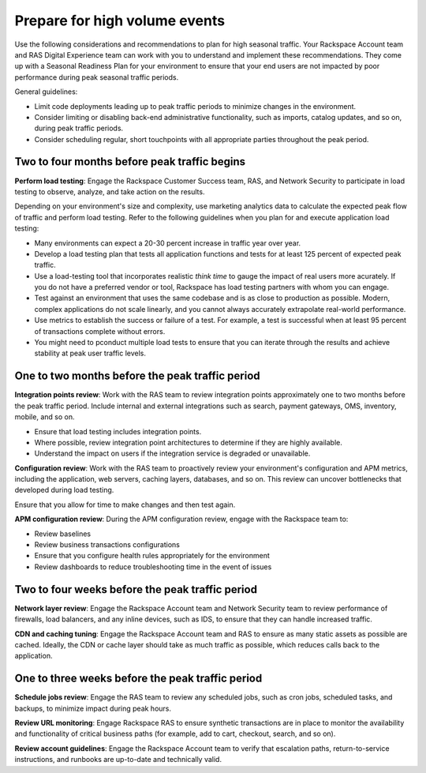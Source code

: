 .. _high_volume_events:

==============================
Prepare for high volume events
==============================

Use the following considerations and recommendations to plan for high seasonal
traffic. Your Rackspace Account team and RAS Digital Experience team can work
with you to understand and implement these recommendations. They come up with a
Seasonal Readiness Plan for your environment to ensure that your end users
are not impacted by poor performance during peak seasonal traffic
periods.

General guidelines:

* Limit code deployments leading up to peak traffic periods to minimize
  changes in the environment.
* Consider limiting or disabling back-end administrative functionality, such as
  imports, catalog updates, and so on, during peak traffic periods.
* Consider scheduling regular, short touchpoints with all appropriate parties
  throughout the peak period.

Two to four months before peak traffic begins
---------------------------------------------

**Perform load testing**: Engage the Rackspace Customer Success team, RAS, and
Network Security to participate in load testing to observe, analyze, and
take action on the results.

Depending on your environment's size and complexity, use marketing analytics
data to calculate the expected peak flow of traffic and perform load testing.
Refer to the following guidelines when you plan for and execute application
load testing:

* Many environments can expect a 20-30 percent increase in traffic year over
  year.
* Develop a load testing plan that tests all application functions and tests
  for at least 125 percent of expected peak traffic.
* Use a load-testing tool that incorporates realistic *think time* to gauge
  the impact of real users more acurately. If you do not have a preferred
  vendor or tool, Rackspace has load testing partners with whom you can
  engage.
* Test against an environment that uses the same codebase and is as close to
  production as possible. Modern, complex applications do not scale linearly,
  and you cannot always accurately extrapolate real-world performance.
* Use metrics to establish the success or failure of a test. For example, a
  test is successful when at least 95 percent of transactions complete without
  errors.
* You might need to pconduct multiple load tests to ensure that you can iterate
  through the results and achieve stability at peak user traffic levels.

One to two months before the peak traffic period
------------------------------------------------

**Integration points review**: Work with the RAS team to review integration
points approximately one to two months before the peak traffic period. Include
internal and external integrations such as search, payment gateways, OMS,
inventory, mobile, and so on.

* Ensure that load testing includes integration points.
* Where possible, review integration point architectures to determine if they
  are highly available.
* Understand the impact on users if the integration service is degraded or
  unavailable.

**Configuration review**: Work with the RAS team to proactively review your
environment's configuration and APM metrics, including the application, web
servers, caching layers, databases, and so on. This review can uncover
bottlenecks that developed during load testing.

Ensure that you allow for time to make changes and then test again.

**APM configuration review**: During the APM configuration review, engage with
the Rackspace team to:

* Review baselines
* Review business transactions configurations
* Ensure that you configure health rules appropriately for the environment
* Review dashboards to reduce troubleshooting time in the event of issues

Two to four weeks before the peak traffic period
------------------------------------------------

**Network layer review**: Engage the Rackspace Account team and Network
Security team to review performance of firewalls, load balancers, and any
inline devices, such as IDS, to ensure that they can handle increased traffic.

**CDN and caching tuning**: Engage the Rackspace Account team and RAS to
ensure as many static assets as possible are cached. Ideally, the CDN or
cache layer should take as much traffic as possible, which reduces calls back
to the application.

One to three weeks before the peak traffic period
-------------------------------------------------

**Schedule jobs review**: Engage the RAS team to review any scheduled jobs,
such as cron jobs, scheduled tasks, and backups, to minimize impact during
peak hours.

**Review URL monitoring**: Engage Rackspace RAS to ensure synthetic
transactions are in place to monitor the availability and functionality of
critical business paths (for example, add to cart, checkout, search, and
so on).

**Review account guidelines**: Engage the Rackspace Account team to verify
that escalation paths, return-to-service instructions, and runbooks are
up-to-date and technically valid.
